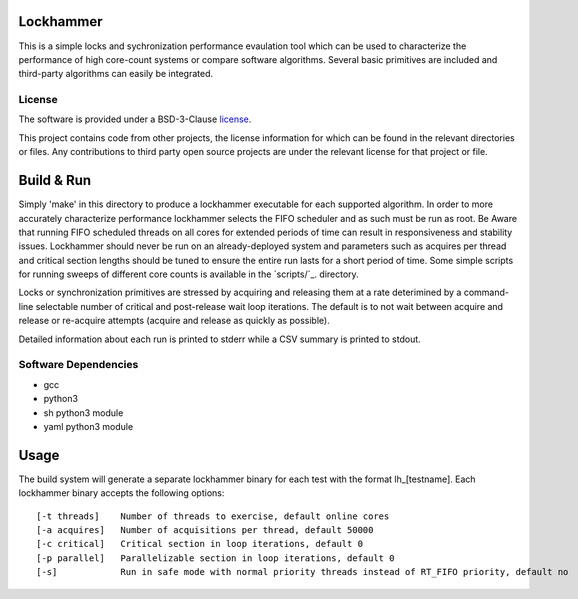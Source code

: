 Lockhammer
==========

This is a simple locks and sychronization performance evaulation tool which can
be used to characterize the performance of high core-count systems or compare
software algorithms.  Several basic primitives are included and third-party
algorithms can easily be integrated.

License
-------

The software is provided under a BSD-3-Clause `license`_.

This project contains code from other projects, the license information for
which can be found in the relevant directories or files. Any contributions to
third party open source projects are under the relevant license for that
project or file.

Build & Run
===========

Simply 'make' in this directory to produce a lockhammer executable for each
supported algorithm.  In order to more accurately characterize performance
lockhammer selects the FIFO scheduler and as such must be run as root.  Be
Aware that running FIFO scheduled threads on all cores for extended periods
of time can result in responsiveness and stability issues.  Lockhammer should
never be run on an already-deployed  system and parameters such as acquires
per thread and critical section lengths should be tuned to ensure the entire
run lasts for a short period of time.  Some simple scripts for running sweeps
of different core counts is available in the `scripts/`_. directory.

Locks or synchronization primitives are stressed by acquiring and releasing
them at a rate deterimined by a command-line selectable number of critical
and post-release wait loop iterations.  The default is to not wait between
acquire and release or re-acquire attempts (acquire and release as quickly
as possible).

Detailed information about each run is printed to stderr while a CSV summary
is printed to stdout.

Software Dependencies
---------------------

+ gcc
+ python3
+ sh python3 module
+ yaml python3 module

Usage
=====

The build system will generate a separate lockhammer binary for each test with
the format lh_[testname]. Each lockhammer binary accepts the following options:
::
    [-t threads]    Number of threads to exercise, default online cores
    [-a acquires]   Number of acquisitions per thread, default 50000
    [-c critical]   Critical section in loop iterations, default 0
    [-p parallel]   Parallelizable section in loop iterations, default 0
    [-s]            Run in safe mode with normal priority threads instead of RT_FIFO priority, default no

